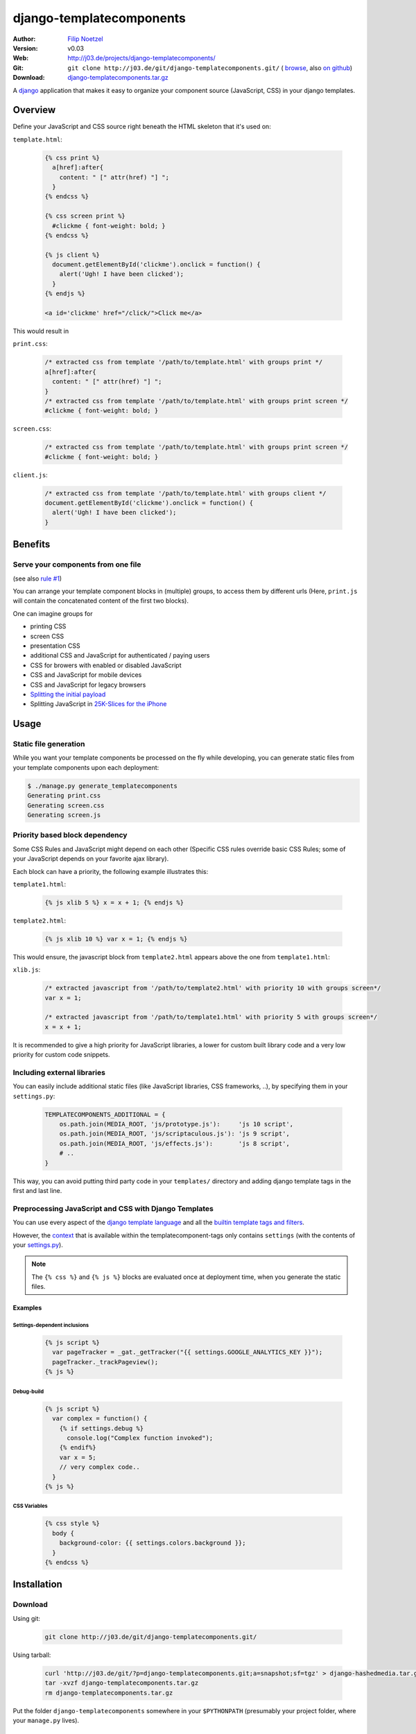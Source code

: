 =========================
django-templatecomponents
=========================

:Author: `Filip Noetzel <http://filip.noetzel.co.uk/>`_
:Version: v0.03
:Web: http://j03.de/projects/django-templatecomponents/
:Git: ``git clone http://j03.de/git/django-templatecomponents.git/``
  ( `browse <http://j03.de/git/?p=django-templatecomponents.git>`_,
  also `on github <http://github.com/peritus/django_templatecomponents/>`_)
:Download: `django-templatecomponents.tar.gz <http://j03.de/git/?p=django-templatecomponents.git;a=snapshot;h=v0.03;sf=tgz;.tar.gz>`_

A `django <http://djangoproject.com/>`_ application that makes it easy to
organize your component source (JavaScript, CSS) in your django templates.

Overview
========

Define your JavaScript and CSS source right beneath the HTML skeleton that it's
used on:

``template.html``:

  .. sourcecode:: html+django
  
    {% css print %}
      a[href]:after{
        content: " [" attr(href) "] ";
      }
    {% endcss %}
    
    {% css screen print %}
      #clickme { font-weight: bold; }
    {% endcss %}
    
    {% js client %}
      document.getElementById('clickme').onclick = function() {
        alert('Ugh! I have been clicked');
      }
    {% endjs %}
    
    <a id='clickme' href="/click/">Click me</a>

This would result in

``print.css``:

  .. sourcecode:: css
  
      /* extracted css from template '/path/to/template.html' with groups print */
      a[href]:after{
        content: " [" attr(href) "] ";
      }
      /* extracted css from template '/path/to/template.html' with groups print screen */
      #clickme { font-weight: bold; }

``screen.css``:

  .. sourcecode:: css

      /* extracted css from template '/path/to/template.html' with groups print screen */
      #clickme { font-weight: bold; }

``client.js``:

  .. sourcecode:: javascript

      /* extracted css from template '/path/to/template.html' with groups client */
      document.getElementById('clickme').onclick = function() {
        alert('Ugh! I have been clicked');
      }

Benefits
========

Serve your components from one file
-----------------------------------

(see also `rule #1 <http://stevesouders.com/hpws/rule-min-http.php>`_) 

You can arrange your template component blocks in (multiple) groups, to access
them by different urls (Here, ``print.js`` will contain the concatenated
content of the first two blocks).

One can imagine groups for

* printing CSS
* screen CSS
* presentation CSS
* additional CSS and JavaScript for authenticated / paying users
* CSS for browers with enabled or disabled JavaScript
* CSS and JavaScript for mobile devices
* CSS and JavaScript for legacy browsers
* `Splitting the initial payload <http://www.stevesouders.com/blog/2008/05/14/split-the-initial-payload/>`_
* Splitting JavaScript in `25K-Slices for the iPhone <http://yuiblog.com/blog/2008/02/06/iphone-cacheability/>`_

Usage
=====

Static file generation
----------------------

While you want your template components be processed on the fly while
developing, you can generate static files from your template components upon
each deployment:

.. sourcecode:: default

  $ ./manage.py generate_templatecomponents
  Generating print.css
  Generating screen.css
  Generating screen.js

Priority based block dependency
-------------------------------

Some CSS Rules and JavaScript might depend on each other (Specific CSS rules
override basic CSS Rules; some of your JavaScript depends on your favorite ajax
library).

Each block can have a priority, the following example illustrates this:

``template1.html``:

  .. sourcecode:: js+django

    {% js xlib 5 %} x = x + 1; {% endjs %}

``template2.html``:

  .. sourcecode:: js+django

    {% js xlib 10 %} var x = 1; {% endjs %}

This would ensure, the javascript block from ``template2.html`` appears above the
one from ``template1.html``:

``xlib.js``:

  .. sourcecode:: javascript

    /* extracted javascript from '/path/to/template2.html' with priority 10 with groups screen*/
    var x = 1;

    /* extracted javascript from '/path/to/template1.html' with priority 5 with groups screen*/
    x = x + 1;


It is recommended to give a high priority for JavaScript libraries, a lower for
custom built library code and a very low priority for custom code snippets.

Including external libraries
----------------------------

You can easily include additional static files (like JavaScript libraries, CSS
frameworks, ..), by specifying them in your ``settings.py``:

  .. sourcecode:: python
  
    TEMPLATECOMPONENTS_ADDITIONAL = {
        os.path.join(MEDIA_ROOT, 'js/prototype.js'):     'js 10 script',
        os.path.join(MEDIA_ROOT, 'js/scriptaculous.js'): 'js 9 script',
        os.path.join(MEDIA_ROOT, 'js/effects.js'):       'js 8 script',
        # .. 
    }

This way, you can avoid putting third party code in your ``templates/``
directory and adding django template tags in the first and last line.

Preprocessing JavaScript and CSS with Django Templates
------------------------------------------------------

You can use every aspect of the `django template language
<http://docs.djangoproject.com/en/dev/ref/templates/>`_ and all the `builtin
template tags and filters
<http://docs.djangoproject.com/en/dev/ref/templates/builtins/>`_.

However, the
`context <http://docs.djangoproject.com/en/dev/ref/templates/api/#basics>`_
that is available within the templatecomponent-tags only contains ``settings``
(with the contents of your `settings.py
<http://docs.djangoproject.com/en/dev/topics/settings/>`_).

.. note::
  The ``{% css %}`` and ``{% js %}`` blocks are evaluated once at deployment
  time, when you generate the static files.

Examples
########

Settings-dependent inclusions
+++++++++++++++++++++++++++++

  .. sourcecode:: js+django
  
    {% js script %}
      var pageTracker = _gat._getTracker("{{ settings.GOOGLE_ANALYTICS_KEY }}");
      pageTracker._trackPageview();
    {% js %}

Debug-build
+++++++++++

  .. sourcecode:: js+django
  
    {% js script %}
      var complex = function() {
        {% if settings.debug %}
          console.log("Complex function invoked");
        {% endif%}
        var x = 5;
        // very complex code..
      }
    {% js %}

CSS Variables
+++++++++++++

  .. sourcecode:: css+django
  
    {% css style %}
      body {
        background-color: {{ settings.colors.background }};
      }
    {% endcss %}

Installation 
============

Download
--------

Using git:

  .. sourcecode:: bash
  
    git clone http://j03.de/git/django-templatecomponents.git/

Using tarball:

  .. sourcecode:: bash
  
    curl 'http://j03.de/git/?p=django-templatecomponents.git;a=snapshot;sf=tgz' > django-hashedmedia.tar.gz
    tar -xvzf django-templatecomponents.tar.gz
    rm django-templatecomponents.tar.gz

Put the folder ``django-templatecomponents`` somewhere in your ``$PYTHONPATH``
(presumably your project folder, where your ``manage.py`` lives).

Configuration
-------------

Adopt your development ``urls.py`` like this:

  .. sourcecode:: python
  
    if settings.DEBUG:
        urlpatterns += patterns('',
            (r'^static/(?P<path>.*\.(js|css))$', 'templatecomponents.views.generate'),

	    # make sure to have the above rule before your
	    # django.views.static.serve rule

            (r'^static/(?P<path>.*)$', 'django.views.static.serve', {
              'document_root': settings.MEDIA_ROOT
            }),
        )

Misc
====

Syntax highlighting in vim
--------------------------
To get the syntax highlighting for the (now embedded) css and javascript in
vim, create a file at ``~/.vim/after/syntax/htmldjango.vim`` with the following
contents:

.. sourcecode:: vim

  syn region javaScript start=+{% js+ keepend end=+{% endjs %}+me=s-1 contains=@htmlJavaScript,htmlCssStyleComment,htmlScriptTag,@htmlPreproc
  syn region cssStyle start=+{% css+ keepend end=+{% endcss %}+ contains=@htmlCss,htmlTag,htmlEndTag,htmlCssStyleComment,@htmlPreproc

What next ?
-----------

* Convert all your components to template components.
* Read `Steve Souder's "High Performance Web Sites" <http://stevesouders.com/hpws/rules.php>`_
* See `django-hashedmedia <http://j03.de/projects/django-hashedmedia/>`_ to speed up your loading times even further.

License
-------

django-templatecomponents is licensed as `Beerware
<http://en.wikipedia.org/wiki/Beerware>`_, patches (including documentation!)
and suggestions are welcome.
